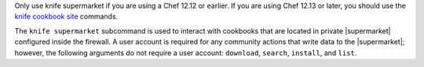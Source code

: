 .. The contents of this file may be included in multiple topics (using the includes directive).
.. The contents of this file should be modified in a way that preserves its ability to appear in multiple topics.

Only use knife supermarket if you are using a Chef 12.12 or earlier. If you are using Chef 12.13 or later, you should use the `knife cookbook site <https://docs.chef.io/knife_cookbook_site.html>`_ commands.


The ``knife supermarket`` subcommand is used to interact with cookbooks that are located in private |supermarket| configured inside the firewall. A user account is required for any community actions that write data to the |supermarket|; however, the following arguments do not require a user account: ``download``, ``search``, ``install``, and ``list``.
